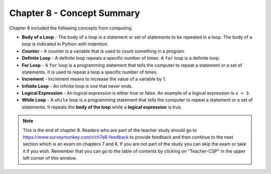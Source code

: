 ..  Copyright (C)  Mark Guzdial, Barbara Ericson, Briana Morrison
    Permission is granted to copy, distribute and/or modify this document
    under the terms of the GNU Free Documentation License, Version 1.3 or
    any later version published by the Free Software Foundation; with
    Invariant Sections being Forward, Prefaces, and Contributor List,
    no Front-Cover Texts, and no Back-Cover Texts.  A copy of the license
    is included in the section entitled "GNU Free Documentation License".

.. setup for automatic question numbering.

.. 	qnum::
	:start: 1
	:prefix: csp-8-5-


Chapter 8 - Concept Summary
============================

Chapter 8 included the following concepts from computing.

..	index::
	single: body of a loop
	single: counter
	single: definite loop
	single: for loop
	single: increment
	single: infinite loop
	single: logical expression
	single: while loop
	
- **Body of a Loop** - The body of a loop is a statement or set of statements to be repeated in a loop.  The body of a loop is indicated in Python with indention.  
- **Counter** - A counter is a variable that is used to count something in a program.  
- **Definite Loop** - A definite loop repeats a specific number of times.  A ``for`` loop is a definite loop.  
- **For Loop** - A ``for`` loop is a programming statement that tells the computer to repeat a statement or a set of statements. It is used to repeat a loop a specific number of times.
- **Increment** - Increment means to increase the value of a variable by 1. 
- **Infinite Loop** - An infinite loop is one that never ends.  
- **Logical Expression** - An logical expression is either true or false.  An example of a logical expression is ``x < 3``.  
- **While Loop** - A ``while`` loop is a programming statement that tells the computer to repeat a statement or a set of statements. It repeats the **body of the loop** while a **logical expression** is true.

.. note::  

   This is the end of chapter 8.  Readers who are part of the teacher study should go to https://www.surveymonkey.com/r/ch7a8-feedback to provide feedback and then continue to the next section which is an exam on chapters 7 and 8.  If you are not part of the study you can skip the exam or take it if you wish.  Remember that you can go to the table of contents by clicking on "Teacher-CSP" in the upper left corner of this window.
  

